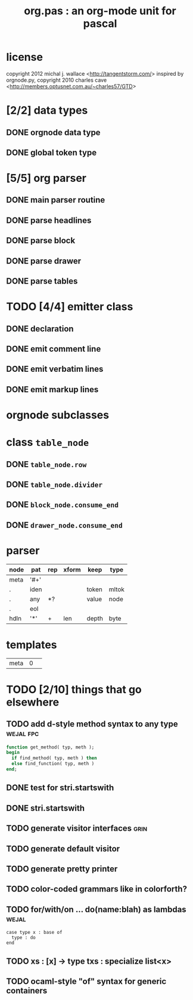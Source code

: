 #+title: org.pas : an org-mode unit for pascal
* license
copyright 2012 michal j. wallace <[[http://tangentstorm.com/]]>
inspired by orgnode.py,
copyright 2010 charles cave <[[http://members.optusnet.com.au/~charles57/GTD]]>

* [2/2] data types
** DONE orgnode data type
** DONE global token type
* [5/5] org parser
** DONE main parser routine
** DONE parse headlines
** DONE parse block
** DONE parse drawer
** DONE parse tables

* TODO [4/4] emitter class
** DONE declaration
** DONE emit comment line
** DONE emit verbatim lines
** DONE emit markup lines

* orgnode subclasses
* class =table_node=
** DONE =table_node.row=

** DONE =table_node.divider=

** DONE =block_node.consume_end=

** DONE =drawer_node.consume_end=

* parser
| node | pat  | rep | xform | keep  | type  |
|------+------+-----+-------+-------+-------|
| meta | '#+' |     |       |       |       |
| .    | iden |     |       | token | mltok |
| .    | any  | *?  |       | value | node  |
| .    | eol  |     |       |       |       |
|------+------+-----+-------+-------+-------|
| hdln | '*'  | +   | len   | depth | byte  |

 
* templates
| meta | 0 |   |

* TODO [2/10] things that go elsewhere
** TODO add d-style method syntax to any type                    :wejal:fpc:
#+begin_src pascal
  function get_method( typ, meth );
  begin
    if find_method( typ, meth ) then
    else find_function( typ, meth )
  end;
#+end_src

** DONE test for stri.startswith
** DONE stri.startswith

** TODO generate visitor interfaces                                    :grin:
** TODO generate default visitor
** TODO generate pretty printer
** TODO color-coded grammars like in colorforth?
** TODO for/with/on ... do(name:blah) as lambdas                      :wejal:
#+begin_src wejal
case type x : base of
  type : do
end
#+end_src

** TODO xs : [x] \rarr type txs : specialize list<x>
** TODO ocaml-style "of" syntax for generic containers
